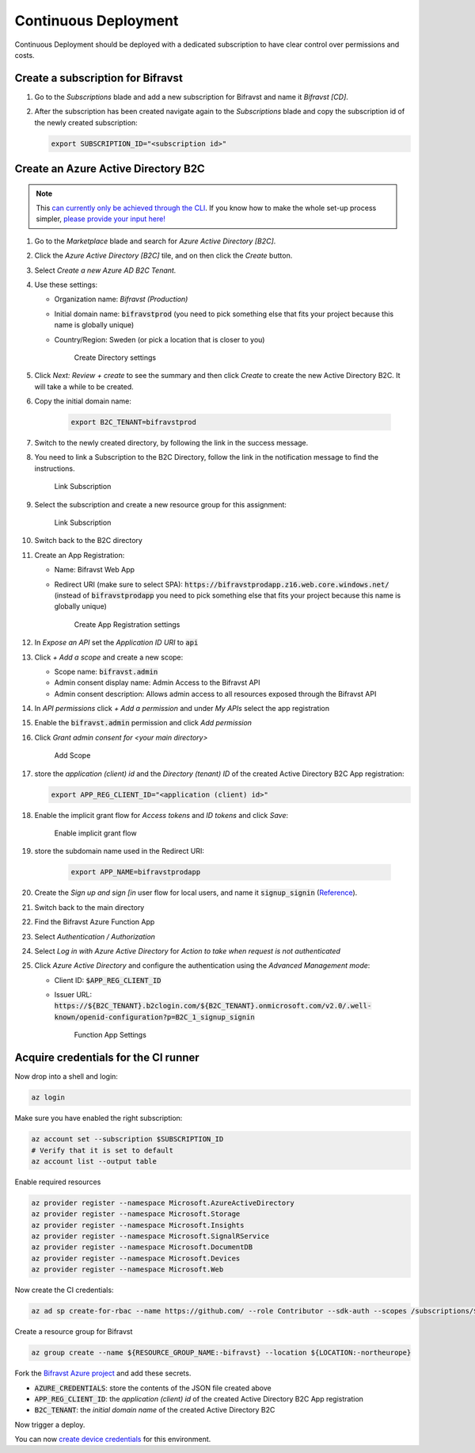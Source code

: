 ================================================================================
Continuous Deployment
================================================================================

Continuous Deployment should be deployed with a dedicated subscription
to have clear control over permissions and costs.

Create a subscription for Bifravst
================================================================================

#.  Go to the *Subscriptions* blade and add a new subscription for
    Bifravst and name it *Bifravst [CD]*.
#.  After the subscription has been created navigate again to the
    *Subscriptions* blade and copy the subscription id of the newly
    created subscription:

    .. code-block:: bash

        export SUBSCRIPTION_ID="<subscription id>"

Create an Azure Active Directory B2C
================================================================================

.. note::

     This 
     `can currently only be achieved through the CLI <https://github.com/bifravst/azure/issues/1>`_.
     If you know how to make the whole set-up process simpler,
     `please provide your input here! <https://github.com/bifravst/azure/issues/1>`_

#.  Go to the *Marketplace* blade and search for *Azure Active Directory [B2C]*.
#.  Click the *Azure Active Directory [B2C]* tile, and on then click
    the *Create* button.
#.  Select *Create a new Azure AD B2C Tenant.*
#.  Use these settings:

    -   Organization name: *Bifravst (Production)*
    -   Initial domain name: :code:`bifravstprod` (you need to
        pick something else that fits your project because this name is
        globally unique)
    -   Country/Region: Sweden (or pick a location that is closer to
        you)

        .. figure:: ./cd/create-directory.png
           :alt: Create Directory settings

           Create Directory settings

#.  Click *Next: Review + create* to see the summary and then click
    *Create* to create the new Active Directory B2C. It will take a
    while to be created.
#.  Copy the initial domain name:

        .. code-block:: bash

            export B2C_TENANT=bifravstprod

#.  Switch to the newly created directory, by following the link in the
    success message.
#.  You need to link a Subscription to the B2C Directory, follow the link
    in the notification message to find the instructions.

    .. figure:: ./cd/link-subscription.png
        :alt: Link Subscription

        Link Subscription

#.  Select the subscription and create a new resource group for this
    assignment:

    .. figure:: ./cd/link-subscription2.png
        :alt: Link Subscription

        Link Subscription

#.  Switch back to the B2C directory
#.  Create an App Registration:

    -   Name: Bifravst Web App
    -   Redirect URI (make sure to select SPA):
        :code:`https://bifravstprodapp.z16.web.core.windows.net/`
        (instead of :code:`bifravstprodapp` you need to pick
        something else that fits your project because this name is
        globally unique)

        .. figure:: ./cd/create-app-registration.png
            :alt: Create App Registration settings

            Create App Registration settings

#.  In *Expose an API* set the *Application ID URI* to
    :code:`api`
#.  Click *+ Add a scope* and create a new scope:

    -   Scope name: :code:`bifravst.admin`
    -   Admin consent display name: Admin Access to the Bifravst API
    -   Admin consent description: Allows admin access to all resources
        exposed through the Bifravst API

#.  In *API permissions* click *+ Add a permission* and under
    *My APIs* select the app registration
#.  Enable the :code:`bifravst.admin` permission and click *Add permission*
#.  Click *Grant admin consent for <your main directory>* 

    .. figure:: ./cd/add-scope.png
        :alt: Add Scope

        Add Scope

#.  store the *application (client) id* and the *Directory (tenant) ID* 
    of the created Active Directory B2C App registration:

    .. code-block:: bash

        export APP_REG_CLIENT_ID="<application (client) id>"

#.  Enable the implicit grant flow for *Access tokens* and 
    *ID tokens* and click *Save*:

    .. figure:: ./cd/implicit-grant.png
        :alt: Enable implicit grant flow

        Enable implicit grant flow

#.  store the subdomain name used in the Redirect URI:

        .. code-block:: bash

            export APP_NAME=bifravstprodapp

#.  Create the *Sign up and sign [in* user flow for local users, and
    name it :code:`signup_signin`
    (`Reference <https://docs.microsoft.com/en-us/azure/active-directory-b2c/tutorial-create-user-flows>`_).
#.  Switch back to the main directory
#.  Find the Bifravst Azure Function App
#.  Select *Authentication / Authorization*
#.  Select *Log in with Azure Active Directory* for
    *Action to take when request is not authenticated*
#.  Click *Azure Active Directory* and configure the authentication
    using the *Advanced Management mode*:

    -   Client ID: :code:`$APP_REG_CLIENT_ID`
    -   Issuer URL: :code:`https://${B2C_TENANT}.b2clogin.com/${B2C_TENANT}.onmicrosoft.com/v2.0/.well-known/openid-configuration?p=B2C_1_signup_signin`
      
        .. figure:: ./cd/function-app-settings.png
            :alt: Function App Settings

            Function App Settings

Acquire credentials for the CI runner
================================================================================

Now drop into a shell and login:

.. code-block:: bash

    az login

Make sure you have enabled the right subscription:

.. code-block:: bash

    az account set --subscription $SUBSCRIPTION_ID
    # Verify that it is set to default
    az account list --output table

Enable required resources

.. code-block:: bash

    az provider register --namespace Microsoft.AzureActiveDirectory
    az provider register --namespace Microsoft.Storage
    az provider register --namespace Microsoft.Insights
    az provider register --namespace Microsoft.SignalRService
    az provider register --namespace Microsoft.DocumentDB
    az provider register --namespace Microsoft.Devices
    az provider register --namespace Microsoft.Web

Now create the CI credentials:

.. code-block:: bash

    az ad sp create-for-rbac --name https://github.com/ --role Contributor --sdk-auth --scopes /subscriptions/${SUBSCRIPTION_ID} > ci-credentials.json

Create a resource group for Bifravst

.. code-block:: bash

    az group create --name ${RESOURCE_GROUP_NAME:-bifravst} --location ${LOCATION:-northeurope}

Fork the
`Bifravst Azure project <https://github.com/bifravst/azure/settings/secrets/new>`_
and add these secrets.

-   :code:`AZURE_CREDENTIALS`: store the contents of the JSON file created above
-   :code:`APP_REG_CLIENT_ID`: the *application (client) id* of the created Active Directory B2C App registration
-   :code:`B2C_TENANT`: the *initial domain name* of the created Active Directory B2C

Now trigger a deploy.

You can now `create device credentials <./DeviceCredentials.html>`_ for
this environment.
